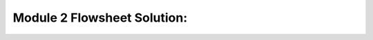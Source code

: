 Module 2 Flowsheet Solution:
==================================================

.. raw:: html
    :file: Module_2_Flowsheet_Solution.html

